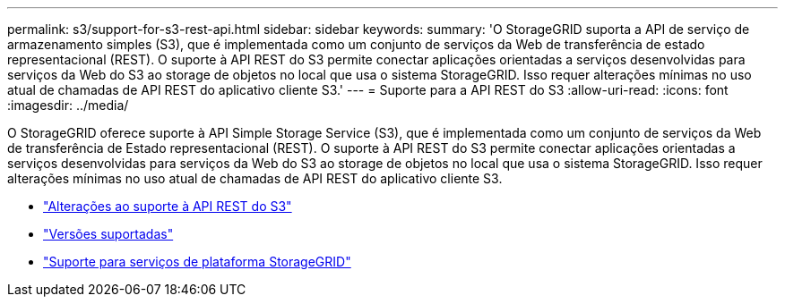 ---
permalink: s3/support-for-s3-rest-api.html 
sidebar: sidebar 
keywords:  
summary: 'O StorageGRID suporta a API de serviço de armazenamento simples (S3), que é implementada como um conjunto de serviços da Web de transferência de estado representacional (REST). O suporte à API REST do S3 permite conectar aplicações orientadas a serviços desenvolvidas para serviços da Web do S3 ao storage de objetos no local que usa o sistema StorageGRID. Isso requer alterações mínimas no uso atual de chamadas de API REST do aplicativo cliente S3.' 
---
= Suporte para a API REST do S3
:allow-uri-read: 
:icons: font
:imagesdir: ../media/


[role="lead"]
O StorageGRID oferece suporte à API Simple Storage Service (S3), que é implementada como um conjunto de serviços da Web de transferência de Estado representacional (REST). O suporte à API REST do S3 permite conectar aplicações orientadas a serviços desenvolvidas para serviços da Web do S3 ao storage de objetos no local que usa o sistema StorageGRID. Isso requer alterações mínimas no uso atual de chamadas de API REST do aplicativo cliente S3.

* link:changes-to-s3-rest-api-support.html["Alterações ao suporte à API REST do S3"]
* link:supported-versions.html["Versões suportadas"]
* link:support-for-storagegrid-platform-services.html["Suporte para serviços de plataforma StorageGRID"]

